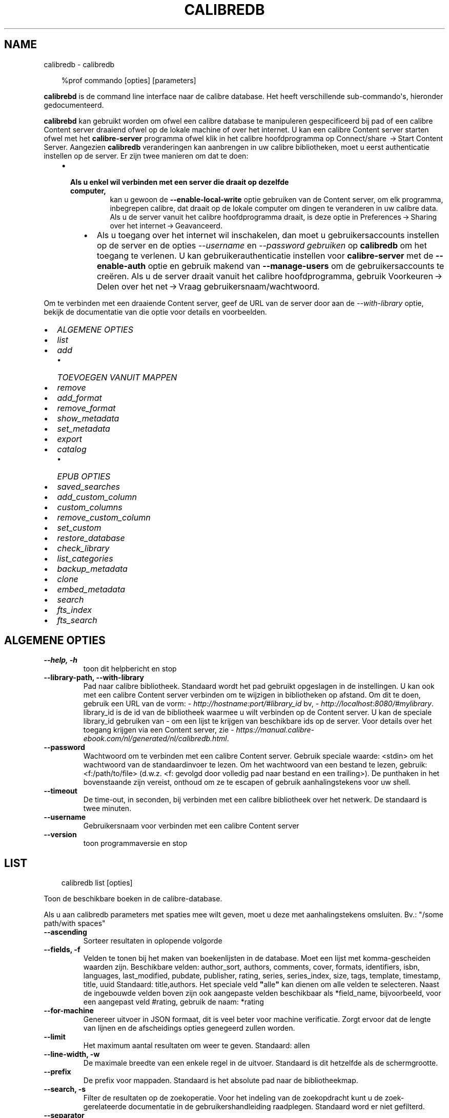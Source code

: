 .\" Man page generated from reStructuredText.
.
.
.nr rst2man-indent-level 0
.
.de1 rstReportMargin
\\$1 \\n[an-margin]
level \\n[rst2man-indent-level]
level margin: \\n[rst2man-indent\\n[rst2man-indent-level]]
-
\\n[rst2man-indent0]
\\n[rst2man-indent1]
\\n[rst2man-indent2]
..
.de1 INDENT
.\" .rstReportMargin pre:
. RS \\$1
. nr rst2man-indent\\n[rst2man-indent-level] \\n[an-margin]
. nr rst2man-indent-level +1
.\" .rstReportMargin post:
..
.de UNINDENT
. RE
.\" indent \\n[an-margin]
.\" old: \\n[rst2man-indent\\n[rst2man-indent-level]]
.nr rst2man-indent-level -1
.\" new: \\n[rst2man-indent\\n[rst2man-indent-level]]
.in \\n[rst2man-indent\\n[rst2man-indent-level]]u
..
.TH "CALIBREDB" "1" "maart 21, 2025" "8.0.1" "calibre"
.SH NAME
calibredb \- calibredb
.INDENT 0.0
.INDENT 3.5
.sp
.EX
%prof commando [opties] [parameters]
.EE
.UNINDENT
.UNINDENT
.sp
\fBcalibrebd\fP is de command line interface naar de calibre database. Het heeft
verschillende sub\-commando\(aqs, hieronder gedocumenteerd.
.sp
\fBcalibrebd\fP kan gebruikt worden om ofwel een calibre database te manipuleren
gespecificeerd bij pad of een calibre Content server draaiend ofwel op
de lokale machine of over het internet. U kan een calibre Content server
starten ofwel met het \fBcalibre\-server\fP programma ofwel klik in het calibre
hoofdprogramma op Connect/share  → Start Content Server\&.
Aangezien \fBcalibredb\fP veranderingen kan aanbrengen in uw calibre
bibliotheken, moet u eerst authenticatie instellen op de server. Er zijn twee
manieren om dat te doen:
.INDENT 0.0
.INDENT 3.5
.INDENT 0.0
.IP \(bu 2
.INDENT 2.0
.TP
.B Als u enkel wil verbinden met een server die draait op dezelfde computer,
kan u gewoon de \fB\-\-enable\-local\-write\fP optie gebruiken van de
Content server, om elk programma, inbegrepen calibre, dat draait op
de lokale computer om dingen te veranderen in uw calibre data. Als u de server
vanuit het calibre hoofdprogramma draait, is deze optie in
Preferences → Sharing over het internet → Geavanceerd\&.
.UNINDENT
.UNINDENT
.INDENT 0.0
.INDENT 3.5
.INDENT 0.0
.IP \(bu 2
Als u toegang over het internet wil inschakelen, dan moet u gebruikersaccounts
instellen op de server en de opties \fI\%\-\-username\fP en \fI\%\-\-password gebruiken\fP
op \fBcalibredb\fP om het toegang te verlenen. U kan gebruikerauthenticatie
instellen voor \fBcalibre\-server\fP met de \fB\-\-enable\-auth\fP optie en
gebruik makend van \fB\-\-manage\-users\fP om de gebruikersaccounts te creëren.
Als u de server draait vanuit het calibre hoofdprogramma, gebruik
Voorkeuren → Delen over het net → Vraag gebruikersnaam/wachtwoord\&.
.UNINDENT
.UNINDENT
.UNINDENT
.UNINDENT
.UNINDENT
.sp
Om te verbinden met een draaiende Content server, geef de URL van de server door aan
de \fI\%\-\-with\-library\fP optie, bekijk de documentatie van die optie voor
details en voorbeelden.
.INDENT 0.0
.IP \(bu 2
\fI\%ALGEMENE OPTIES\fP
.IP \(bu 2
\fI\%list\fP
.IP \(bu 2
\fI\%add\fP
.INDENT 2.0
.IP \(bu 2
\fI\%TOEVOEGEN VANUIT MAPPEN\fP
.UNINDENT
.IP \(bu 2
\fI\%remove\fP
.IP \(bu 2
\fI\%add_format\fP
.IP \(bu 2
\fI\%remove_format\fP
.IP \(bu 2
\fI\%show_metadata\fP
.IP \(bu 2
\fI\%set_metadata\fP
.IP \(bu 2
\fI\%export\fP
.IP \(bu 2
\fI\%catalog\fP
.INDENT 2.0
.IP \(bu 2
\fI\%EPUB OPTIES\fP
.UNINDENT
.IP \(bu 2
\fI\%saved_searches\fP
.IP \(bu 2
\fI\%add_custom_column\fP
.IP \(bu 2
\fI\%custom_columns\fP
.IP \(bu 2
\fI\%remove_custom_column\fP
.IP \(bu 2
\fI\%set_custom\fP
.IP \(bu 2
\fI\%restore_database\fP
.IP \(bu 2
\fI\%check_library\fP
.IP \(bu 2
\fI\%list_categories\fP
.IP \(bu 2
\fI\%backup_metadata\fP
.IP \(bu 2
\fI\%clone\fP
.IP \(bu 2
\fI\%embed_metadata\fP
.IP \(bu 2
\fI\%search\fP
.IP \(bu 2
\fI\%fts_index\fP
.IP \(bu 2
\fI\%fts_search\fP
.UNINDENT
.SH ALGEMENE OPTIES
.INDENT 0.0
.TP
.B \-\-help, \-h
toon dit helpbericht en stop
.UNINDENT
.INDENT 0.0
.TP
.B \-\-library\-path, \-\-with\-library
Pad naar calibre bibliotheek. Standaard wordt het pad gebruikt opgeslagen in de instellingen. U kan ook met een calibre Content server verbinden om te wijzigen in bibliotheken op afstand. Om dit te doen, gebruik een URL van de vorm: \X'tty: link http://hostname:port/#library_id'\fI\%http://hostname:port/#library_id\fP\X'tty: link' bv, \X'tty: link http://localhost:8080/#mylibrary'\fI\%http://localhost:8080/#mylibrary\fP\X'tty: link'\&. library_id is de id van de bibliotheek waarmee u wilt verbinden op de Content server. U kan de speciale library_id gebruiken van \- om een lijst te krijgen van beschikbare ids op de server. Voor details over het toegang krijgen via een Content server, zie \X'tty: link https://manual.calibre-ebook.com/nl/generated/nl/calibredb.html'\fI\%https://manual.calibre\-ebook.com/nl/generated/nl/calibredb.html\fP\X'tty: link'\&.
.UNINDENT
.INDENT 0.0
.TP
.B \-\-password
Wachtwoord om te verbinden met een calibre Content server. Gebruik speciale waarde: <stdin> om het wachtwoord van de standaardinvoer te lezen. Om het wachtwoord van een bestand te lezen, gebruik: <f:/path/to/file> (d.w.z. <f: gevolgd door volledig pad naar bestand en een trailing>). De punthaken in het bovenstaande zijn vereist, onthoud om ze te escapen of gebruik aanhalingstekens voor uw shell.
.UNINDENT
.INDENT 0.0
.TP
.B \-\-timeout
De time\-out, in seconden, bij verbinden met een calibre bibliotheek over het netwerk. De standaard is twee minuten.
.UNINDENT
.INDENT 0.0
.TP
.B \-\-username
Gebruikersnaam voor verbinden met een calibre Content server
.UNINDENT
.INDENT 0.0
.TP
.B \-\-version
toon programmaversie en stop
.UNINDENT
.SH LIST
.INDENT 0.0
.INDENT 3.5
.sp
.EX
calibredb list [opties]
.EE
.UNINDENT
.UNINDENT
.sp
Toon de beschikbare boeken in de calibre\-database.
.sp
Als u aan calibredb parameters met spaties mee wilt geven, moet u deze met aanhalingstekens omsluiten. Bv.: \(dq/some path/with spaces\(dq
.INDENT 0.0
.TP
.B \-\-ascending
Sorteer resultaten in oplopende volgorde
.UNINDENT
.INDENT 0.0
.TP
.B \-\-fields, \-f
Velden te tonen bij het maken van boekenlijsten in de database. Moet een lijst met komma\-gescheiden waarden zijn. Beschikbare velden: author_sort, authors, comments, cover, formats, identifiers, isbn, languages, last_modified, pubdate, publisher, rating, series, series_index, size, tags, template, timestamp, title, uuid Standaard: title,authors. Het speciale veld \fB\(dq\fPalle\fB\(dq\fP kan dienen om alle velden te selecteren. Naast de ingebouwde velden boven zijn ook aangepaste velden beschikbaar als *field_name, bijvoorbeeld, voor een aangepast veld #rating, gebruik de naam: *rating
.UNINDENT
.INDENT 0.0
.TP
.B \-\-for\-machine
Genereer uitvoer in JSON formaat, dit is veel beter voor machine verificatie. Zorgt ervoor dat de lengte van lijnen en de afscheidings opties genegeerd zullen worden.
.UNINDENT
.INDENT 0.0
.TP
.B \-\-limit
Het maximum aantal resultaten om weer te geven. Standaard: allen
.UNINDENT
.INDENT 0.0
.TP
.B \-\-line\-width, \-w
De maximale breedte van een enkele regel in de uitvoer. Standaard is dit hetzelfde als de schermgrootte.
.UNINDENT
.INDENT 0.0
.TP
.B \-\-prefix
De prefix voor mappaden. Standaard is het absolute pad naar de bibliotheekmap.
.UNINDENT
.INDENT 0.0
.TP
.B \-\-search, \-s
Filter de resultaten op de zoekoperatie. Voor het indeling van de zoekopdracht kunt u de zoek\-gerelateerde documentatie in de gebruikershandleiding raadplegen. Standaard word er niet gefilterd.
.UNINDENT
.INDENT 0.0
.TP
.B \-\-separator
De string gebruikt om velden van elkaar te scheiden. Standaard is dit een spatie.
.UNINDENT
.INDENT 0.0
.TP
.B \-\-sort\-by
Het veld waarop de resultaten moeten worden gesorteerd. U kunt meerdere velden specificeren door ze te scheiden met komma\fB\(aq\fPs. Beschikbare velden: author_sort, authors, comments, cover, formats, identifiers, isbn, languages, last_modified, pubdate, publisher, rating, series, series_index, size, tags, template, timestamp, title, uuid Standaard: id
.UNINDENT
.INDENT 0.0
.TP
.B \-\-template
De sjabloon die moet worden uitgevoerd als \fB\(dq\fPtemplate\fB\(dq\fP in de veldenlijst staat. Houd er rekening mee dat sjablonen worden genegeerd tijdens het verbinden met een Calibre\-server. Standaard: Geen
.UNINDENT
.INDENT 0.0
.TP
.B \-\-template_file, \-t
Pad naar een bestand met het sjabloon dat moet worden uitgevoerd als \fB\(dq\fPtemplate\fB\(dq\fP in de veld\-lijst staat. Standaard: Geen
.UNINDENT
.INDENT 0.0
.TP
.B \-\-template_heading
Kop voor de sjabloonkolom. Standaard: stan%daard. Deze optie wordt genegeerd als de optie \fI\%\-\-for\-machine\fP is ingesteld
.UNINDENT
.SH ADD
.INDENT 0.0
.INDENT 3.5
.sp
.EX
calibredb toevoegen [opties] bestand1 bestand2 bestand3 ...
.EE
.UNINDENT
.UNINDENT
.sp
Voeg de gespecificeerde bestanden als boeken toe aan de database. U kan ook mappen specificeren,
kijk bij map gerelateerde opties beneden.
.sp
Als u aan calibredb parameters met spaties mee wilt geven, moet u deze met aanhalingstekens omsluiten. Bv.: \(dq/some path/with spaces\(dq
.INDENT 0.0
.TP
.B \-\-authors, \-a
Stel de auteur in voor toegevoegde boek(en)
.UNINDENT
.INDENT 0.0
.TP
.B \-\-automerge, \-m
Als boeken met vergelijkbare titels en auteurs worden gevonden, voegt u de binnenkomende formaten (bestanden) automatisch samen met bestaande boekrecords. De waarde \fB\(dq\fPnegeren\fB\(dq\fP betekent dat dubbele formaten worden verwijderd. De waarde \fB\(dq\fPoverschrijven\fB\(dq\fP betekent dat dubbele formaten in de bibliotheek worden overschreven door de nieuw toegevoegde bestanden. De waarde \fB\(dq\fPnew_record\fB\(dq\fP betekent dat dubbele formaten in een nieuw boekrecord worden geplaatst.
.UNINDENT
.INDENT 0.0
.TP
.B \-\-cover, \-c
Pad naar de omslag voor het toegevoegde boek
.UNINDENT
.INDENT 0.0
.TP
.B \-\-duplicates, \-d
Voeg boeken toe aan de database, zelfs als ze al bestaan. Er wordt vergeleken op basis van boektitels en auteurs. Merk op dat de optie \fI\%\-\-automerge\fP voorrang heeft.
.UNINDENT
.INDENT 0.0
.TP
.B \-\-empty, \-e
Voeg een leeg boek toe (een boek dat van geen enkel formaat gebruikt maakt)
.UNINDENT
.INDENT 0.0
.TP
.B \-\-identifier, \-I
Stel de identificatren voor dit boek in, bijvoorbeeld: \-I asin:XXX \-I isbn:YYY
.UNINDENT
.INDENT 0.0
.TP
.B \-\-isbn, \-i
Stel het ISBN\-nummer in voor toegevoegde boek(en)
.UNINDENT
.INDENT 0.0
.TP
.B \-\-languages, \-l
Een door komma\fB\(aq\fPs gescheiden lijst van talen (het beste is om ISO639 taal codes te gebruiken, alhoewel sommige taal\-namen ook herkend worden)
.UNINDENT
.INDENT 0.0
.TP
.B \-\-series, \-s
Stel de series in van toegevoegde boek(en)
.UNINDENT
.INDENT 0.0
.TP
.B \-\-series\-index, \-S
Stel het nummer in de serie in voor toegevoegde boek(en)
.UNINDENT
.INDENT 0.0
.TP
.B \-\-tags, \-T
Stel labels in voor toegevoegde boek(en)
.UNINDENT
.INDENT 0.0
.TP
.B \-\-title, \-t
Stel de titel in voor toegevoegde boek(en)
.UNINDENT
.SS TOEVOEGEN VANUIT MAPPEN
.sp
Opties voor beheer van boeken toevoegen vanuit mappen. Standaard enkel bestanden met extensies van gekende e\-boek bestandtypes.
.INDENT 0.0
.TP
.B \-\-add
Een bestandsnaam (glob) patroon, bestanden die overeenkomen met dit patroon zullen worden toegevoegd bij het scannen van mappen voor bestanden, zelfs als ze geen bekend e\-boek bestandstype hebben. Kan meerdere keren worden opgegeven voor meerdere patronen.
.UNINDENT
.INDENT 0.0
.TP
.B \-\-ignore
Een bestandsnaam (glob) patroon, bestanden die overeenkomen met dit patroon, worden genegeerd bij het scannen van mappen. Kan meerdere keren worden opgegeven voor meerdere patronen. Bijvoorbeeld: *.pdf zal alle pdf\-bestanden negeren
.UNINDENT
.INDENT 0.0
.TP
.B \-\-one\-book\-per\-directory, \-1
Neem aan dat elke map een enkel logisch boek heeft and dat alle bestanden erin verschillende e\-boek formaten zijn van dat boek
.UNINDENT
.INDENT 0.0
.TP
.B \-\-recurse, \-r
Verwerk mappen recursief
.UNINDENT
.SH REMOVE
.INDENT 0.0
.INDENT 3.5
.sp
.EX
calibredb verwijder ID\(aqs
.EE
.UNINDENT
.UNINDENT
.sp
Verwijder de boek indentificatoren van de database. ID\(aqs is een komma\-gescheiden lijst van ID nummers (u kan ID nummers verkrijgen door het zoek commando te gebruiken). Bijvoorbeeld: 23,34,57\-85 (bij opgave van een serie, wordt het laatste nummer niet opgenomen).
.sp
Als u aan calibredb parameters met spaties mee wilt geven, moet u deze met aanhalingstekens omsluiten. Bv.: \(dq/some path/with spaces\(dq
.INDENT 0.0
.TP
.B \-\-permanent
Gebruik de Prullenbak niet
.UNINDENT
.SH ADD_FORMAT
.INDENT 0.0
.INDENT 3.5
.sp
.EX
calibredb add_format [opties] id ebook_file
.EE
.UNINDENT
.UNINDENT
.sp
Voeg het e\-boek in ebook_file toe aan de beschikbare formaten voor het logische boek geïdentificeerd door id. U kunt id krijgen door de zoekopdracht te gebruiken. Als het formaat al bestaat, wordt het vervangen, tenzij de optie Niet vervangen is opgegeven.
.sp
Als u aan calibredb parameters met spaties mee wilt geven, moet u deze met aanhalingstekens omsluiten. Bv.: \(dq/some path/with spaces\(dq
.INDENT 0.0
.TP
.B \-\-as\-extra\-data\-file
Voeg het bestand toe als een extra gegevensbestand aan het boek, niet als e\-boekindeling
.UNINDENT
.INDENT 0.0
.TP
.B \-\-dont\-replace
Vervang het formaat niet als het al bestaat
.UNINDENT
.SH REMOVE_FORMAT
.INDENT 0.0
.INDENT 3.5
.sp
.EX
calibredb remove_format [opties] id fmt
.EE
.UNINDENT
.UNINDENT
.sp
Verwijder het formaat fmt van het logische boek geïdentificeerd door id. U kunt het id met het zoek\-commando vinden. fmt is een bestandsextensie zoals LRF, TXT of EPUB. Als het logische boek niet in dit formaat bestaat zal er niets gebeuren.
.sp
Als u aan calibredb parameters met spaties mee wilt geven, moet u deze met aanhalingstekens omsluiten. Bv.: \(dq/some path/with spaces\(dq
.SH SHOW_METADATA
.INDENT 0.0
.INDENT 3.5
.sp
.EX
calibredb show_metadata [opties] id
.EE
.UNINDENT
.UNINDENT
.sp
Toon de metadata die in de calibre database zijn opgeslagen voor het boek dat bij id hoort.
id is een id nummer verkregen met het zoek\-commando.
.sp
Als u aan calibredb parameters met spaties mee wilt geven, moet u deze met aanhalingstekens omsluiten. Bv.: \(dq/some path/with spaces\(dq
.INDENT 0.0
.TP
.B \-\-as\-opf
Metadata in OPF\-formaat (XML) afdrukken
.UNINDENT
.SH SET_METADATA
.INDENT 0.0
.INDENT 3.5
.sp
.EX
calibredb set_metadata [options] book_id [/path/to/metadata.opf]
.EE
.UNINDENT
.UNINDENT
.sp
Stel de metadata in die zijn opgeslagen in de Calibre\-database voor het boek geïdentificeerd door
book_id uit het OPF\-bestand metadata.opf. book_id is een boek\-id\-nummer van de
zoekopdracht. U kunt snel een idee krijgen van het OPF\-formaat door de
\-\-as\-opf schakelt over naar de opdracht show_metadata. U kunt ook de metagegevens van
individuele velden met de optie \-\-field. Als u de optie \-\-field gebruikt, is er
het is niet nodig om een OPF\-bestand op te geven.
.sp
Als u aan calibredb parameters met spaties mee wilt geven, moet u deze met aanhalingstekens omsluiten. Bv.: \(dq/some path/with spaces\(dq
.INDENT 0.0
.TP
.B \-\-field, \-f
Het veld om te zetten. Formaat is veld_naam:waarde, bijvoorbeeld: \fI\%\-\-field\fP labels:label1,label2. Gebruik \fI\%\-\-list\-fields\fP om een lijst van alle veld namen te krijgen. U kunt deze optie meermalen gebruiken om meerdere velden te zetten. Opgelet: Voor talen moet u de ISO639 taal codes gebruiken (b.v. en voor Engels, fr voor Frans enzovoort). Voor identificatoren, de syntaxis is \fI\%\-\-field\fP identifiers:isbn:XXXX,doi:YYYYY. Voor booleaans (ja/nee) velden gebruik waar en niet waar of ja en nee.
.UNINDENT
.INDENT 0.0
.TP
.B \-\-list\-fields, \-l
Toon de metadata veldnamen die kunnen worden gebruikt met de \fI\%\-\-field\fP optie
.UNINDENT
.SH EXPORT
.INDENT 0.0
.INDENT 3.5
.sp
.EX
calibredb export [opties] ids
.EE
.UNINDENT
.UNINDENT
.sp
Exporteer de boeken die zijn opgegeven door ids (een door komma\(aqs gescheiden lijst) naar het bestandssysteem.
De exportbewerking slaat alle formaten van het boek, de omslag en metagegevens op (in
een OPF\-bestand). Alle extra gegevensbestanden die aan het boek zijn geassocieerd, worden ook opgeslagen.
U kunt id\-nummers ophalen via de zoekopdracht.
.sp
Als u aan calibredb parameters met spaties mee wilt geven, moet u deze met aanhalingstekens omsluiten. Bv.: \(dq/some path/with spaces\(dq
.INDENT 0.0
.TP
.B \-\-all
Exporteer alle boeken in de database, negeer de lijst met id\fB\(aq\fPs.
.UNINDENT
.INDENT 0.0
.TP
.B \-\-dont\-asciiize
Laat calibre alle niet\-Latijnse karakters converteren naar Latijnse voor de bestandsnamen. Nuttig bij opslaan naar een verouderd bestandssysteem zonder volledige ondersteuning voor Unicode bestandsnamen. Als u dit opgeeft zal het gedrag uitgeschakeld worden.
.UNINDENT
.INDENT 0.0
.TP
.B \-\-dont\-save\-cover
Normaal slaat calibre de omslag op in een apart bestand samen met de overige boekbestanden van het bijbehorende boek. Als u dit opgeeft zal het gedrag uitgeschakeld worden.
.UNINDENT
.INDENT 0.0
.TP
.B \-\-dont\-save\-extra\-files
Save any data files associated with the book when saving the book Als u dit opgeeft zal het gedrag uitgeschakeld worden.
.UNINDENT
.INDENT 0.0
.TP
.B \-\-dont\-update\-metadata
Normaal zal calibre de metadata in opgeslagen bestanden bijwerken met informatie in de calibre bibliotheek. Maakt opslaan op schijf langzamer. Als u dit opgeeft zal het gedrag uitgeschakeld worden.
.UNINDENT
.INDENT 0.0
.TP
.B \-\-dont\-write\-opf
Normaal gesproken, zal calibre de metadata in een apart OPF\-bestand opslaan, samen met de daadwerkelijke e\-boekbestanden. Als u dit opgeeft zal het gedrag uitgeschakeld worden.
.UNINDENT
.INDENT 0.0
.TP
.B \-\-formats
Kommagescheiden lijst van opslagformaten voor elk boek. Standaard worden alle formaten bewaard.
.UNINDENT
.INDENT 0.0
.TP
.B \-\-progress
Rapporteer voortgang
.UNINDENT
.INDENT 0.0
.TP
.B \-\-replace\-whitespace
Vervang witruimte door lage streepjes (_).
.UNINDENT
.INDENT 0.0
.TP
.B \-\-single\-dir
Exporteer alle boeken naar één enkele map
.UNINDENT
.INDENT 0.0
.TP
.B \-\-template
De sjabloon waarmee de bestandsnaam en mapstructuur van de opgeslagen bestanden wordt gecontroleerd. Standaard is dit \fB\(dq\fP{author_sort}/{title}/{title} \- {authors}’\fB\(dq\fP dat boeken per auteur in een submap plaatst met bestandsnamen met de naam van de auteur en de titel. Beschikbare opties zijn: {author_sort, authors, id, isbn, languages, last_modified, pubdate, publisher, rating, series, series_index, tags, timestamp, title}
.UNINDENT
.INDENT 0.0
.TP
.B \-\-timefmt
Het formaat om gegevens weer te geven. %d \- dag, %b \- maand, %m \- maandnummer, %Y \- jaar. Standaard is: %b, %Y
.UNINDENT
.INDENT 0.0
.TP
.B \-\-to\-dir
Exporteer boeken naar de gespecificeerde map. Standaard is .
.UNINDENT
.INDENT 0.0
.TP
.B \-\-to\-lowercase
Paden naar kleine letters omzetten.
.UNINDENT
.SH CATALOG
.INDENT 0.0
.INDENT 3.5
.sp
.EX
calibredb catalog /path/to/destination.(csv|epub|mobi|xml...) [options]
.EE
.UNINDENT
.UNINDENT
.sp
Exporteer een catalogus in een formaat gespecificeerd door pad / naar / bestemmingsextensie.
Opties bepalen hoe vermeldingen worden weergegeven in de gegenereerde catalogusuitvoer.
Merk op dat verschillende catalogusformaten verschillende sets opties ondersteunen. Naar
bekijk de verschillende opties, specificeer de naam van het outputbestand en dan de
\-\-help optie.
.sp
Als u aan calibredb parameters met spaties mee wilt geven, moet u deze met aanhalingstekens omsluiten. Bv.: \(dq/some path/with spaces\(dq
.INDENT 0.0
.TP
.B \-\-ids, \-i
Kommagescheiden lijst met database\-ID\fB\(aq\fPs om te catalogiseren. Indien gebruikt, zal \fI\%\-\-search\fP genegeerd worden. Standaard: all
.UNINDENT
.INDENT 0.0
.TP
.B \-\-search, \-s
Filter de resultaten met de zoekopdracht. Voor het formaat van de zoekopdracht, zie de zoekfunctionaliteit in de gebruikershandleiding. Standaard: geen filter
.UNINDENT
.INDENT 0.0
.TP
.B \-\-verbose, \-v
Laat gedetailleerde uitvoerinformatie zien. Nuttig bij het opsporen van problemen
.UNINDENT
.SS EPUB OPTIES
.INDENT 0.0
.TP
.B \-\-catalog\-title
Titel van gegenereerde catalogus gebruikt als titel in metadata. Standaard: \fB\(aq\fPMy Books\fB\(aq\fP Van toepassing op: AZW3, EPUB, MOBI uitvoerformaten
.UNINDENT
.INDENT 0.0
.TP
.B \-\-cross\-reference\-authors
Creëert kruis\-referenties in Auteursonderdeel voor boeken met meerdere auteurs. Standaard: \fB\(aq\fPFalse\fB\(aq\fP Van toepassing op: AZW3, EPUB, MOBI uitvoerformaten.
.UNINDENT
.INDENT 0.0
.TP
.B \-\-debug\-pipeline
Sla de uitvoer van verschillende stadia in de omzettingspijplijn op in de gespecificeerde map. Nuttig wanneer u onzeker bent in welk stadium van het omzettingsproces een fout optreedt. Standaard: \fB\(aq\fPNone\fB\(aq\fP Van toepassing op: AZW3, EPUB, MOBI uitvoerformaten
.UNINDENT
.INDENT 0.0
.TP
.B \-\-exclude\-genre
Regex die beschrijft welke labels uit te sluiten als genre\fB\(aq\fPs. Standaard: \fB\(aq\fP[.+]|^+$\fB\(aq\fP sluit labels in haken uit, b.v. \fB\(aq\fP[Project Gutenberg]\fB\(aq\fP, en \fB\(aq\fP+\fB\(aq\fP, de standaard voor gelezen boeken. Van toepassing op: AZW3, EPUB, MOBI uitvoerformaten
.UNINDENT
.INDENT 0.0
.TP
.B \-\-exclusion\-rules
Specificeert de regels gebruikt om boeken uit te sluiten van de aangemaakt catalogus. Het model voor een uitsluitregel is ofwel (\fB\(aq\fP<rule name>\fB\(aq\fP,\fB\(aq\fPTags\fB\(aq\fP,\fB\(aq\fP<comma\-separated list of tags>\fB\(aq\fP) of (\fB\(aq\fP<rule name>\fB\(aq\fP,\fB\(aq\fP<custom column>\fB\(aq\fP,\fB\(aq\fP<pattern>\fB\(aq\fP). Bijvoorbeeld: ((\fB\(aq\fPGearchiveerde boeken\fB\(aq\fP,\fB\(aq\fP#status\fB\(aq\fP,\fB\(aq\fPGearchiveerd\fB\(aq\fP),) zal een boek uitsluiten met de waarde \fB\(aq\fPGearchiveerd\fB\(aq\fP in de aangepaste kolom \fB\(aq\fPstatus\fB\(aq\fP\&. Wanneer meerder kolommen zijn gedefinieerd, worden alle regels toegepast. Standaard:  \fB\(dq\fP((\fB\(aq\fPCatalogs\fB\(aq\fP,\fB\(aq\fPTags\fB\(aq\fP,\fB\(aq\fPCatalog\fB\(aq\fP),)\fB\(dq\fP Geldt voor AZW3, EPUB, MOBI uitvoerformaten
.UNINDENT
.INDENT 0.0
.TP
.B \-\-generate\-authors
Voeg \fB\(aq\fPAuteurs\fB\(aq\fP onderdeel toe aan catalogus. Standaard: \fB\(aq\fPFalse\fB\(aq\fP Van toepassing op: AZW3, EPUB, MOBI uitvoerformaten
.UNINDENT
.INDENT 0.0
.TP
.B \-\-generate\-descriptions
Voeg \fB\(aq\fPBeschrijvingen\fB\(aq\fP onderdeel toe aan catalogus. Standaard: \fB\(aq\fPFalse\fB\(aq\fP Van toepassing op: AZW3, EPUB, MOBI uitvoerformaten
.UNINDENT
.INDENT 0.0
.TP
.B \-\-generate\-genres
Voeg \fB\(aq\fPGenres\fB\(aq\fP onderdeel toe aan catalogus. Standaard: \fB\(aq\fPFalse\fB\(aq\fP Van toepassing op: AZW3, EPUB, MOBI uitvoerformaten
.UNINDENT
.INDENT 0.0
.TP
.B \-\-generate\-recently\-added
Voeg \fB\(aq\fPOnlangs toegevoegd\fB\(aq\fP onderdeel toe aan catalogus. Standaard: \fB\(aq\fPFalse\fB\(aq\fP Van toepassing op: AZW3, EPUB, MOBI uitvoerformaten
.UNINDENT
.INDENT 0.0
.TP
.B \-\-generate\-series
Voeg \fB\(aq\fPSeries\fB\(aq\fP onderdeel toe aan catalogus. Standaard: \fB\(aq\fPFalse\fB\(aq\fP Van toepassing op: AZW3, EPUB, MOBI uitvoerformaten
.UNINDENT
.INDENT 0.0
.TP
.B \-\-generate\-titles
Voeg \fB\(aq\fPTitels\fB\(aq\fP onderdeel toe aan catalogus. Standaard: \fB\(aq\fPFalse\fB\(aq\fP Van toepassing op: AZW3, EPUB, MOBI uitvoerformaten
.UNINDENT
.INDENT 0.0
.TP
.B \-\-genre\-source\-field
Bronveld voor Genres onderdeel. Standaard: \fB\(aq\fPLabels\fB\(aq\fP Van toepassing op: AZW3, EPUB, MOBI uitvoerformaten
.UNINDENT
.INDENT 0.0
.TP
.B \-\-header\-note\-source\-field
Aangepast veld met in de Beschrijving koptekst in te voegen notitie tekst. Standaard: \fB\(aq\fP\fB\(aq\fP Van toepassing op: AZW3, EPUB, MOBI uitvoerformaten
.UNINDENT
.INDENT 0.0
.TP
.B \-\-merge\-comments\-rule
#<custom field>:[voor|na]:[Waar|Onwaar] specificerend:  <custom field> Aangepast veld met nota\fB\(aq\fPs samen te voegen met commentaar  [voor|na] Plaatsing van nota\fB\(aq\fPs ten opzichte van commentaar  [Waar|Onwaar] \- Een horizontale regel wordt ingevoegd tussen nota\fB\(aq\fPs en commentaar Standaard: \fB\(aq\fP::\fB\(aq\fP Geldt voor: AZW3, EPUB, MOBI outvoerformaten
.UNINDENT
.INDENT 0.0
.TP
.B \-\-output\-profile
Specificeert het uitvoerprofiel. In sommige gevallen is een uitvoerprofiel vereist om de catalogus te optimaliseren voor het toestel. Bijvoorbeeld \fB\(aq\fPkindle\fB\(aq\fP of \fB\(aq\fPkindle_dx\fB\(aq\fP creëert een gestructureerde Inhoudsopgave met Onderdelen en Artikelen Standaard: \fB\(aq\fPNone\fB\(aq\fP Geldt voor AZW3, EPUB, MOBI uitvoerformaten
.UNINDENT
.INDENT 0.0
.TP
.B \-\-prefix\-rules
Specificeert de regels gebruikt voor het insluiten van voorvoegsels die gelezen boeken aanduiden, wenslijst items en andere gebruiker gespecificeerde voorvoegsels. Het model voor een voorvoegsel regel is (\fB\(aq\fP<rule name>\fB\(aq\fP,\fB\(aq\fP<source field>\fB\(aq\fP,\fB\(aq\fP<pattern>\fB\(aq\fP,\fB\(aq\fP<prefix>\fB\(aq\fP). Wanneer meerdere regels gedefinieerd zijn, wordt de eerste regel gebruikt. Standaard: \fB\(dq\fP((\fB\(aq\fPRead books\fB\(aq\fP,\fB\(aq\fPtags\fB\(aq\fP,\fB\(aq\fP+\fB\(aq\fP,\fB\(aq\fP✓\fB\(aq\fP),(\fB\(aq\fPWishlist item\fB\(aq\fP,\fB\(aq\fPtags\fB\(aq\fP,\fB\(aq\fPWishlist\fB\(aq\fP,\fB\(aq\fP×\fB\(aq\fP))\fB\(dq\fP Geldt voor AZW3, EPUB, MOBI uitvoerformaten
.UNINDENT
.INDENT 0.0
.TP
.B \-\-preset
Gebruik een benoemde voorinstelling gemaakt met de GUI catalogus bouwer. Een voorinstelling specificeert alle instellingen om een catalogus te maken. Standaard: \fB\(aq\fPNone\fB\(aq\fP Van toepassing op AZW3, EPUB, MOBI uitvoerformaten
.UNINDENT
.INDENT 0.0
.TP
.B \-\-thumb\-width
Formaat tip (in inches) voor boekomslagen in catalogus. Bereik: 1.0 \- 2.0 Standaard: \fB\(aq\fP1.0\fB\(aq\fP Van toepassing op: AZW3, EPUB, MOBI uitvoerformaten
.UNINDENT
.INDENT 0.0
.TP
.B \-\-use\-existing\-cover
Vervang bestaande omslag bij genereren van de catalogus. Standaard: \fB\(aq\fPFalse\fB\(aq\fP Van toepassing op: AZW3, EPUB, MOBI uitvoerformaten
.UNINDENT
.SH SAVED_SEARCHES
.INDENT 0.0
.INDENT 3.5
.sp
.EX
calibredb saved_searches [options] (list|add|remove)
.EE
.UNINDENT
.UNINDENT
.sp
Beheer de opgeslagen zoekopdrachten in\ deze database.
Als u een zoekopdracht met dezelfde naam wil opslaan, dan zal de
oude\ vervangen worden.
.sp
Syntax om toe te voegen:
.sp
calibredb \fBsaved_searches\fP add search_name search_expression
.sp
Syntax om te verwijderen:
.sp
calibredb \fBsaved_searches\fP remove search_name
.sp
Als u aan calibredb parameters met spaties mee wilt geven, moet u deze met aanhalingstekens omsluiten. Bv.: \(dq/some path/with spaces\(dq
.SH ADD_CUSTOM_COLUMN
.INDENT 0.0
.INDENT 3.5
.sp
.EX
calibredb add_custom_column [opties] label naam gegevenstype
.EE
.UNINDENT
.UNINDENT
.INDENT 0.0
.TP
.B Creëer een zelf gedefinieerde kolom. label is de machine vriendelijke naam van de kolom. Dit label
mag geen spaties of dubbele punten bevatten, naam is de mens vriendelijke naam van de kolom.
.UNINDENT
.sp
gegevenstype is één van: bool, comments, composite, datetime, enumeration, float, int, rating, series, text
.sp
Als u aan calibredb parameters met spaties mee wilt geven, moet u deze met aanhalingstekens omsluiten. Bv.: \(dq/some path/with spaces\(dq
.INDENT 0.0
.TP
.B \-\-display
Een woordenboek van opties voor het aanpassen van hoe de gegevens in deze kolom worden geïnterpreteerd. Dit is een JSON  string. Voor kolommen met opsommingen gebruik \fI\%\-\-display\fP\fB\(dq\fP{\e \fB\(dq\fPenum_values\e \fB\(dq\fP:[\e \fB\(dq\fPval1\e \fB\(dq\fP, \e \fB\(dq\fPval2\e \fB\(dq\fP]}\fB\(dq\fP Er bestaan vele opties voor de weergave variabele. De opties per kolomtype zijn: samenstelling: composite_template, composite_sort, make_category,contains_html, use_decorations datum/tijd: date_format opsomming: enum_values, enum_colors, use_decorations int, float: number_format tekst: is_names, use_decorations  De beste manier om geldige combinaties te vinden is door het maken van een aangepaste kolom van het juiste type in de GUI en daarna in de back\-up OPF zoeken naar een boek (verzeker u ervan dat er een nieuw OPF is aangemaakt nadat de kolom is toegevoegd). U zult de JSON zien voor de \fB\(dq\fPweergave\fB\(dq\fP van de nieuwe kolom in de OPF.
.UNINDENT
.INDENT 0.0
.TP
.B \-\-is\-multiple
Deze kolom slaat label like data op (i.e. waarden gescheiden door komma\fB\(aq\fPs). Enkel van toepassing als data tekst is.
.UNINDENT
.SH CUSTOM_COLUMNS
.INDENT 0.0
.INDENT 3.5
.sp
.EX
calibredb custom_columns [options]
.EE
.UNINDENT
.UNINDENT
.sp
Lijst van beschikbare\ aangepaste kolommen. Geeft kolommen en ID\(aqs weer.
.sp
Als u aan calibredb parameters met spaties mee wilt geven, moet u deze met aanhalingstekens omsluiten. Bv.: \(dq/some path/with spaces\(dq
.INDENT 0.0
.TP
.B \-\-details, \-d
Toon details voor iedere kolom.
.UNINDENT
.SH REMOVE_CUSTOM_COLUMN
.INDENT 0.0
.INDENT 3.5
.sp
.EX
calibredb remove_custom_column [options] label
.EE
.UNINDENT
.UNINDENT
.sp
Verwijder de door het label geïdentificeerde aangepaste kolom. U kan de beschikbare kolommen bekijken door het\ custom_columns commando te gebruiken.
.sp
Als u aan calibredb parameters met spaties mee wilt geven, moet u deze met aanhalingstekens omsluiten. Bv.: \(dq/some path/with spaces\(dq
.INDENT 0.0
.TP
.B \-\-force, \-f
Niet om bevestiging vragen
.UNINDENT
.SH SET_CUSTOM
.INDENT 0.0
.INDENT 3.5
.sp
.EX
calibredb set_custom [options] column id value
.EE
.UNINDENT
.UNINDENT
.sp
Stel de waarde van de aangepaste kolom in voor het boek,\ die\ geïdentificeerd is op ID.
U kunt een lijst van ids krijgen met behulp van het zoek commando.
U kunt een lijst met aangepaste kolomnamen krijgen met behulp van\ het custom_columns commando.
.sp
Als u aan calibredb parameters met spaties mee wilt geven, moet u deze met aanhalingstekens omsluiten. Bv.: \(dq/some path/with spaces\(dq
.INDENT 0.0
.TP
.B \-\-append, \-a
Als de kolom meerde waardes bevat, voeg dan de opgegeven waarden aan de bestaande toe, in plaats van ze te vervangen.
.UNINDENT
.SH RESTORE_DATABASE
.INDENT 0.0
.INDENT 3.5
.sp
.EX
calibredb restore_database [options]
.EE
.UNINDENT
.UNINDENT
.sp
Herstel deze database van de metadata bewaard in OPF bestanden in
elke map van de calibre bibliotheek. Nuttig als uw metadata.db bestand
gecorrumpeerd is.
.sp
WAARSCHUWING/ Dit commando regenereert uw database volledig. U zal alle
zoekacties, gebruikerscategorieën, adapters, opgeslagen per\-boek conversies
en aangepaste recepten verliezen. Herstelde metadata zullen maar zo accuraat zijn als
wat is gevonden in de OPF bestanden.
.sp
Als u aan calibredb parameters met spaties mee wilt geven, moet u deze met aanhalingstekens omsluiten. Bv.: \(dq/some path/with spaces\(dq
.INDENT 0.0
.TP
.B \-\-really\-do\-it, \-r
Het herstel echt uitvoeren. Het commando zal niet uitgevoerd worden tenzij deze optie ingesteld is.
.UNINDENT
.SH CHECK_LIBRARY
.INDENT 0.0
.INDENT 3.5
.sp
.EX
calibredb check_library [opties]
.EE
.UNINDENT
.UNINDENT
.sp
Voer controles uit op het bestandssysteem van de bibliotheek. Rapporten zijn invalid_titles, extra_titles, invalid_authors, extra_authors, missing_formats, extra_formats, extra_files, missing_covers, extra_covers, failed_folders
.sp
Als u aan calibredb parameters met spaties mee wilt geven, moet u deze met aanhalingstekens omsluiten. Bv.: \(dq/some path/with spaces\(dq
.INDENT 0.0
.TP
.B \-\-csv, \-c
Uitvoer naar CSV
.UNINDENT
.INDENT 0.0
.TP
.B \-\-ignore_extensions, \-e
Kommagescheiden lijst van te negeren extensies. Standaard: all
.UNINDENT
.INDENT 0.0
.TP
.B \-\-ignore_names, \-n
Kommagescheiden lijst van te negeren namen. Standaard: all
.UNINDENT
.INDENT 0.0
.TP
.B \-\-report, \-r
Kommagescheiden lijst van rapporten. Standaard: all
.UNINDENT
.INDENT 0.0
.TP
.B \-\-vacuum\-fts\-db
Leeg de volledige tekstzoek database. Dit kan erg traag en geheugenintensief zijn, afhankelijk van de grootte van de database
.UNINDENT
.SH LIST_CATEGORIES
.INDENT 0.0
.INDENT 3.5
.sp
.EX
calibredb list_categories [opties]
.EE
.UNINDENT
.UNINDENT
.sp
Maak een rapport van de categorie\-informatie in de database. De
informatie is het equivalent van wat wordt weergegeven in de Labelbrowser.
.sp
Als u aan calibredb parameters met spaties mee wilt geven, moet u deze met aanhalingstekens omsluiten. Bv.: \(dq/some path/with spaces\(dq
.INDENT 0.0
.TP
.B \-\-categories, \-r
Kommagescheiden lijst van categorie\-opzoeknamen. Standaard: alle
.UNINDENT
.INDENT 0.0
.TP
.B \-\-csv, \-c
Uitvoer naar CSV
.UNINDENT
.INDENT 0.0
.TP
.B \-\-dialect
Het type CSV bestand te maken.  Keuzes excel, excel\-tab, unix
.UNINDENT
.INDENT 0.0
.TP
.B \-\-item_count, \-i
Toon alleen het aantal items in een categorie in plaats van de aantallen per item in de categorie
.UNINDENT
.INDENT 0.0
.TP
.B \-\-width, \-w
De maximale breedte van een enkele regel in de uitvoer. Standaard is dit hetzelfde als de schermgrootte.
.UNINDENT
.SH BACKUP_METADATA
.INDENT 0.0
.INDENT 3.5
.sp
.EX
calibredb backup_metadata [opties]
.EE
.UNINDENT
.UNINDENT
.INDENT 0.0
.TP
.B Maak een back\-up van de metadata uit de database in individuele OPF bestanden
in elke boek map. Dit gebeurt normaal automatisch maar u kan dit commando
.UNINDENT
.sp
uitvoeren om een vernieuwing van de OPF af te dwingen met de \-\-all optie.
.sp
NB: Dit is normaal niet nodig omdat er van de OPF bestanden automatisch
een back\-up wordt gemaakt elke keer metadata is veranderd.
.sp
Als u aan calibredb parameters met spaties mee wilt geven, moet u deze met aanhalingstekens omsluiten. Bv.: \(dq/some path/with spaces\(dq
.INDENT 0.0
.TP
.B \-\-all
Normaal werkt dit commando enkel op boeken met verouderde OPF bestanden. Deze optie zorgt dat het op alle boeken werkt.
.UNINDENT
.SH CLONE
.INDENT 0.0
.INDENT 3.5
.sp
.EX
calibredb kloon pad/naar/nieuw/bibliotheek
.EE
.UNINDENT
.UNINDENT
.sp
Maak een kloon van de huidige bibliotheek. Hierdoor wordt een nieuwe, lege bibliotheek gemaakt met dezelfde
aangepaste kolommen, Virtuele bibliotheken en andere instellingen als de huidige bibliotheek.
.sp
De gekloonde bibliotheek bevat geen boeken. Als u een volledig duplicaat wilt maken, inclusief
alle boeken, gebruik dan gewoon uw bestandssysteemtools om de bibliotheekmap te kopiëren.
.sp
Als u aan calibredb parameters met spaties mee wilt geven, moet u deze met aanhalingstekens omsluiten. Bv.: \(dq/some path/with spaces\(dq
.SH EMBED_METADATA
.INDENT 0.0
.INDENT 3.5
.sp
.EX
calibredb ingevoegde_metadata [opties] boek_id
.EE
.UNINDENT
.UNINDENT
.sp
Update de metadata in het eigenlijke boek file opgeslagen in calibre bibliotheek vanuit
de metadata in de calibre database. Normaal worden metadata enkel geüpdatet wanneer
files uit calibre worden geëxporteerd, dit commando is nuttig indien u wilt dat de bestanden worden
geüpdatet ter plaatse. Opgelet dat verschillende formaten verschillende hoeveelheden metadata
ondersteunen. U kan de speciale waarde \(dqall\(dq gebruiken in plaats van boek_id om de metadata van alle
boeken aan te passen. U kan ook verschillende boek id\(aqs meegeven gescheiden door spaties en id reeksen
gescheiden door koppeltekens. Bijvoorbeeld: calibredb ingevoegde_metadata 1 2 10\-15 23
.sp
Als u aan calibredb parameters met spaties mee wilt geven, moet u deze met aanhalingstekens omsluiten. Bv.: \(dq/some path/with spaces\(dq
.INDENT 0.0
.TP
.B \-\-only\-formats, \-f
Update alleen de metadata in specifieke bestands types. Gebruik dit meerdere keren om verschillende formaten aan te passen. Standaard worden alle formaten aangepast.
.UNINDENT
.SH SEARCH
.INDENT 0.0
.INDENT 3.5
.sp
.EX
calibredb search [opties] zoekexpressie
.EE
.UNINDENT
.UNINDENT
.sp
Doorzoek de bibliotheek voor de specifieke zoekterm, geeft een komma gescheiden
lijst van boek IDs terug overeenkomend met de zoekuitdrukking. Het uitvoerformaat is nuttig
om andere commando\(aqs uit te voeren die een lijst van IDs aanvaarden als invoer
.sp
De zoekexpressie kan eerder wat zijn uit calibre\(aqs krachtige zoek querytaal
bijvoorbeeld: %p rog \fBsearch\fP author:asimov \(aqtitle:\(dqi robot\(dq\(aq
.sp
Als u aan calibredb parameters met spaties mee wilt geven, moet u deze met aanhalingstekens omsluiten. Bv.: \(dq/some path/with spaces\(dq
.INDENT 0.0
.TP
.B \-\-limit, \-l
Het maximum aantal weer te geven resultaten. Standaard is alle resultaten.
.UNINDENT
.SH FTS_INDEX
.INDENT 0.0
.INDENT 3.5
.sp
.EX
calibredb fts_index [options] enable/disable/status/reindex
.EE
.UNINDENT
.UNINDENT
.sp
Controleer het Volledige tekst doorzoeken indexeren proces.
.INDENT 0.0
.TP
.B enable
Schakelt FTS indexeren in voor deze bibliotheek
.TP
.B disable
Schakelt FTS indexeren uit voor deze bibliotheek
.TP
.B status
Toont de huidige indexeringsstatus
.TP
.B reindex
Kan gebruikt worden om bepaalde boeken te re\-indexeren
of de hele bibliotheek. Om bepaalde boeken te re\-indexeren
specificeer de boek IDs als extra argumenten na de
reindex opdracht. Als geen boek IDs gespecificeerd werden,
wordt de hele bibliotheek geherindexeerd.
.UNINDENT
.sp
Als u aan calibredb parameters met spaties mee wilt geven, moet u deze met aanhalingstekens omsluiten. Bv.: \(dq/some path/with spaces\(dq
.INDENT 0.0
.TP
.B \-\-indexing\-speed
Indexeersnelheid. Gebruik snel voor snel indexeren met alle kracht van uw pc en traag voor minder intensief indexeren. Merk op dat de snelheid terug op traag wordt gezet na elk gebruik.
.UNINDENT
.INDENT 0.0
.TP
.B \-\-wait\-for\-completion
Wacht tot alle boeken geïndexeerd zijn, indexeringsvoortgang wordt regelmatig getoond
.UNINDENT
.SH FTS_SEARCH
.INDENT 0.0
.INDENT 3.5
.sp
.EX
calibredb fts_search [options] zoekexpressie
.EE
.UNINDENT
.UNINDENT
.sp
Doe een volledige tekstopzoeking op de gehele bibliotheek of een onderdeel ervan.
.sp
Als u aan calibredb parameters met spaties mee wilt geven, moet u deze met aanhalingstekens omsluiten. Bv.: \(dq/some path/with spaces\(dq
.INDENT 0.0
.TP
.B \-\-do\-not\-match\-on\-related\-words
Match alleen op exacte woorden, niet op verwante woorden. Correctie komt dus niet overeen met corrigeren.
.UNINDENT
.INDENT 0.0
.TP
.B \-\-include\-snippets
Voeg fragmenten toe van de tekst rond elke overeenkomst. Merk op dat dit het zoeken veel langzamer maakt.
.UNINDENT
.INDENT 0.0
.TP
.B \-\-indexing\-threshold
Hoeveel procent van de bibliotheek moet worden geïndexeerd voordat zoeken is toegestaan. Standaard ingesteld op 90
.UNINDENT
.INDENT 0.0
.TP
.B \-\-match\-end\-marker
De markering die wordt gebruikt om het einde van een overeenkomend woord in een fragment aan te geven
.UNINDENT
.INDENT 0.0
.TP
.B \-\-match\-start\-marker
De markering die wordt gebruikt om het begin van een overeenkomend woord in een fragment aan te geven
.UNINDENT
.INDENT 0.0
.TP
.B \-\-output\-format
De indeling waarin de zoekresultaten moeten worden uitgevoerd. Ofwel \fB\(aq\fPtekst\fB\(aq\fP voor platte tekst of \fB\(aq\fPjson\fB\(aq\fP voor JSON\-uitvoer.
.UNINDENT
.INDENT 0.0
.TP
.B \-\-restrict\-to
Beperk de doorzochte boeken, ofwel met een zoekexpressie ofwel met IDs. Bijvoorbeeld: IDs: 1,2,3 om te beperken op ID of search:tag:foo om te beperken tot boeken met label foo.
.UNINDENT
.SH AUTHOR
Kovid Goyal
.SH COPYRIGHT
Kovid Goyal
.\" Generated by docutils manpage writer.
.
